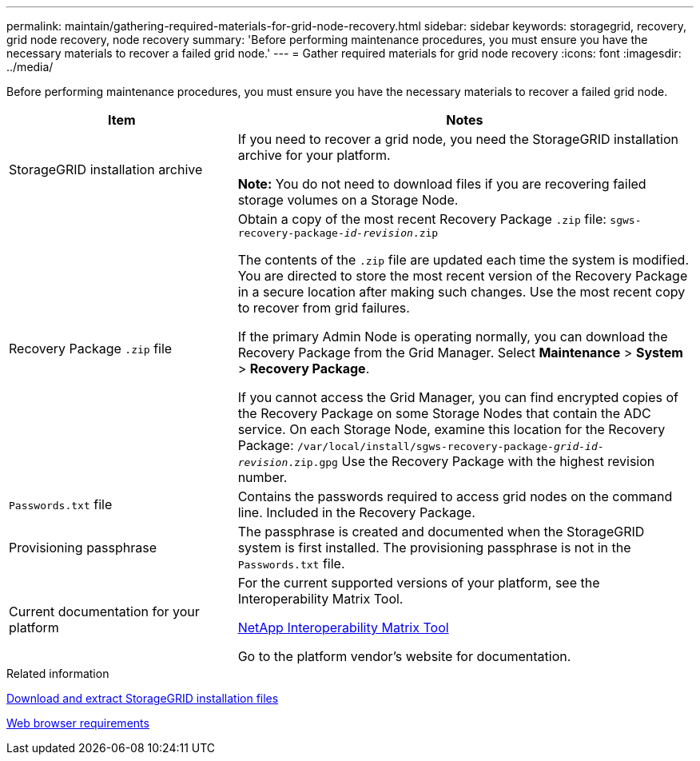 ---
permalink: maintain/gathering-required-materials-for-grid-node-recovery.html
sidebar: sidebar
keywords: storagegrid, recovery, grid node recovery, node recovery
summary: 'Before performing maintenance procedures, you must ensure you have the necessary materials to recover a failed grid node.'
---
= Gather required materials for grid node recovery
:icons: font
:imagesdir: ../media/

[.lead]
Before performing maintenance procedures, you must ensure you have the necessary materials to recover a failed grid node.

[cols="1a,2a" options="header"]
|===
| Item| Notes
|StorageGRID installation archive
|If you need to recover a grid node, you need the StorageGRID installation archive for your platform.

*Note:* You do not need to download files if you are recovering failed storage volumes on a Storage Node.

|Recovery Package `.zip` file
|Obtain a copy of the most recent Recovery Package `.zip` file:
`sgws-recovery-package-_id-revision_.zip`

The contents of the `.zip` file are updated each time the system is modified. You are directed to store the most recent version of the Recovery Package in a secure location after making such changes. Use the most recent copy to recover from grid failures.

If the primary Admin Node is operating normally, you can download the Recovery Package from the Grid Manager. Select *Maintenance* > *System* > *Recovery Package*.

If you cannot access the Grid Manager, you can find encrypted copies of the Recovery Package on some Storage Nodes that contain the ADC service. On each Storage Node, examine this location for the Recovery Package: `/var/local/install/sgws-recovery-package-_grid-id_-_revision_.zip.gpg` Use the Recovery Package with the highest revision number.

|`Passwords.txt` file
|Contains the passwords required to access grid nodes on the command line. Included in the Recovery Package.

|Provisioning passphrase
|The passphrase is created and documented when the StorageGRID system is first installed. The provisioning passphrase is not in the `Passwords.txt` file.

|Current documentation for your platform
|For the current supported versions of your platform, see the Interoperability Matrix Tool.

https://mysupport.netapp.com/matrix[NetApp Interoperability Matrix Tool]

Go to the platform vendor's website for documentation.

|===
.Related information

xref:downloading-and-extracting-storagegrid-installation-files.adoc[Download and extract StorageGRID installation files]

xref:../admin/web-browser-requirements.adoc[Web browser requirements]
